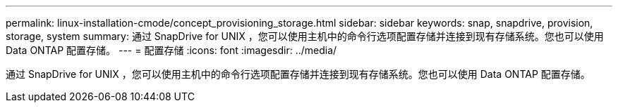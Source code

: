 ---
permalink: linux-installation-cmode/concept_provisioning_storage.html 
sidebar: sidebar 
keywords: snap, snapdrive, provision, storage, system 
summary: 通过 SnapDrive for UNIX ，您可以使用主机中的命令行选项配置存储并连接到现有存储系统。您也可以使用 Data ONTAP 配置存储。 
---
= 配置存储
:icons: font
:imagesdir: ../media/


[role="lead"]
通过 SnapDrive for UNIX ，您可以使用主机中的命令行选项配置存储并连接到现有存储系统。您也可以使用 Data ONTAP 配置存储。
